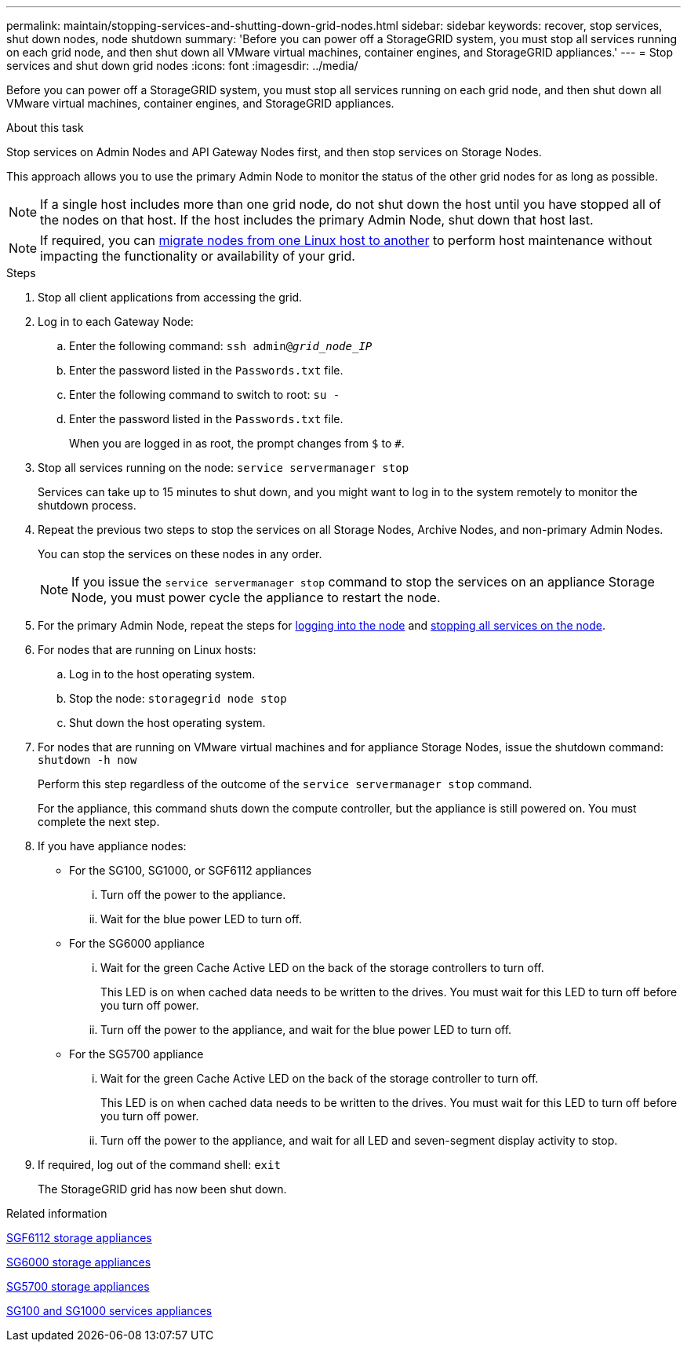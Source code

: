 ---
permalink: maintain/stopping-services-and-shutting-down-grid-nodes.html
sidebar: sidebar
keywords: recover, stop services, shut down nodes, node shutdown
summary: 'Before you can power off a StorageGRID system, you must stop all services running on each grid node, and then shut down all VMware virtual machines, container engines, and StorageGRID appliances.'
---
= Stop services and shut down grid nodes
:icons: font
:imagesdir: ../media/

[.lead]
Before you can power off a StorageGRID system, you must stop all services running on each grid node, and then shut down all VMware virtual machines, container engines, and StorageGRID appliances.

.About this task

Stop services on Admin Nodes and API Gateway Nodes first, and then stop services on Storage Nodes.

This approach allows you to use the primary Admin Node to monitor the status of the other grid nodes for as long as possible.

NOTE: If a single host includes more than one grid node, do not shut down the host until you have stopped all of the nodes on that host. If the host includes the primary Admin Node, shut down that host last.

NOTE: If required, you can link:linux-migrating-grid-node-to-new-host.html[migrate nodes from one Linux host to another] to perform host maintenance without impacting the functionality or availability of your grid.

.Steps

. Stop all client applications from accessing the grid.
. [[log_in_to_gn]]Log in to each Gateway Node:
 .. Enter the following command: `ssh admin@_grid_node_IP_`
 .. Enter the password listed in the `Passwords.txt` file.
 .. Enter the following command to switch to root: `su -`
 .. Enter the password listed in the `Passwords.txt` file.
+
When you are logged in as root, the prompt changes from `$` to `#`.
. [[stop_all_services]]Stop all services running on the node: `service servermanager stop`
+
Services can take up to 15 minutes to shut down, and you might want to log in to the system remotely to monitor the shutdown process.

[start=4]
. Repeat the previous two steps to stop the services on all Storage Nodes, Archive Nodes, and non-primary Admin Nodes.
+
You can stop the services on these nodes in any order.
+
NOTE: If you issue the `service servermanager stop` command to stop the services on an appliance Storage Node, you must power cycle the appliance to restart the node.

. For the primary Admin Node, repeat the steps for <<log_in_to_gn,logging into the node>> and <<stop_all_services,stopping all services on the node>>.
. For nodes that are running on Linux hosts:
 .. Log in to the host operating system.
 .. Stop the node: `storagegrid node stop`
 .. Shut down the host operating system.
. For nodes that are running on VMware virtual machines and for appliance Storage Nodes, issue the shutdown command: `shutdown -h now`
+
Perform this step regardless of the outcome of the `service servermanager stop` command.
+
For the appliance, this command shuts down the compute controller, but the appliance is still powered on. You must complete the next step.

. If you have appliance nodes:
 ** For the SG100, SG1000, or SGF6112 appliances
  ... Turn off the power to the appliance.
  ... Wait for the blue power LED to turn off.
 ** For the SG6000 appliance
  ... Wait for the green Cache Active LED on the back of the storage controllers to turn off.
+
This LED is on when cached data needs to be written to the drives. You must wait for this LED to turn off before you turn off power.

  ... Turn off the power to the appliance, and wait for the blue power LED to turn off.
 ** For the SG5700 appliance
  ... Wait for the green Cache Active LED on the back of the storage controller to turn off.
+
This LED is on when cached data needs to be written to the drives. You must wait for this LED to turn off before you turn off power.

  ... Turn off the power to the appliance, and wait for all LED and seven-segment display activity to stop.
. If required, log out of the command shell: `exit`
+
The StorageGRID grid has now been shut down.

.Related information

link:../sg6100/index.html[SGF6112 storage appliances]

link:../sg6000/index.html[SG6000 storage appliances]

link:../sg5700/index.html[SG5700 storage appliances]

link:../sg100-1000/index.html[SG100 and SG1000 services appliances]
